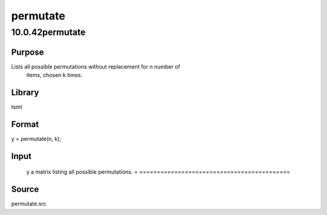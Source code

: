 =========
permutate
=========

10.0.42permutate
================

Purpose
-------
Lists all possible permutations without replacement for n number of
   items, chosen k times.

Library
-------
tsmt

Format
------
y = permutate(n, k);

Input
-----
= =================================
   n number of items.
   k number of times items are chosen.
   = =================================

Output
------
= ===========================================
   y a matrix listing all possible permutations.
   = ===========================================

Source
------
permutate.src
